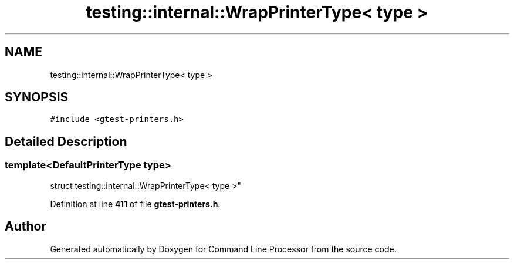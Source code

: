 .TH "testing::internal::WrapPrinterType< type >" 3 "Wed Nov 3 2021" "Version 0.2.3" "Command Line Processor" \" -*- nroff -*-
.ad l
.nh
.SH NAME
testing::internal::WrapPrinterType< type >
.SH SYNOPSIS
.br
.PP
.PP
\fC#include <gtest\-printers\&.h>\fP
.SH "Detailed Description"
.PP 

.SS "template<\fBDefaultPrinterType\fP type>
.br
struct testing::internal::WrapPrinterType< type >"
.PP
Definition at line \fB411\fP of file \fBgtest\-printers\&.h\fP\&.

.SH "Author"
.PP 
Generated automatically by Doxygen for Command Line Processor from the source code\&.
